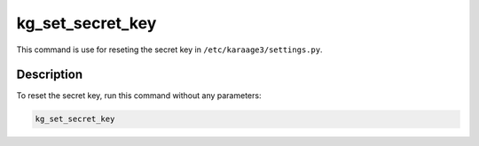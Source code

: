 kg_set_secret_key
=================
This command is use for reseting the secret key in
``/etc/karaage3/settings.py``.

Description
-----------
To reset the secret key, run this command without any parameters:

.. code-block:: bash

   kg_set_secret_key

